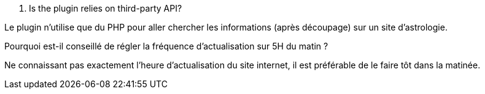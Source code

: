 
. Is the plugin relies on third-party API?
--
Le plugin n'utilise que du PHP  pour aller chercher les informations (après découpage) sur un site d'astrologie.
--
.Pourquoi est-il conseillé de régler la fréquence d'actualisation sur 5H du matin ?
--
Ne connaissant pas exactement l'heure d'actualisation du site internet, il est préférable de le faire tôt dans la matinée.
--